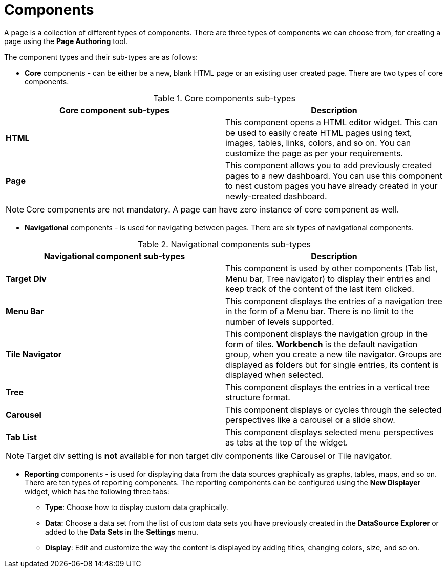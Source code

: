 [id='building-custom-dashboard-widgets-components-con']
= Components

A page is a collection of different types of components. There are three types of components we can choose from, for creating a page using the *Page Authoring* tool.

The component types and their sub-types are as follows:

* *Core* components - can be either be a new, blank HTML page or an existing user created page. There are two types of core components.

.Core components sub-types
[cols="1,1", options="header"]
|===
| Core component sub-types
| Description

|*HTML*
|This component opens a HTML editor widget. This can be used to easily create HTML pages using text, images, tables, links, colors, and so on. You can customize the page as per your requirements.
|*Page*
|This component allows you to add previously created pages to a new dashboard. You can use this component to nest custom pages you have already created in your newly-created dashboard.

|===

[NOTE]
=======
Core components are not mandatory. A page can have zero instance of core component as well.
=======

* *Navigational* components - is used for navigating between pages. There are six types of navigational components.

.Navigational components sub-types
[cols="1,1", options="header"]
|===
| Navigational component sub-types
| Description

|*Target Div*
|This component is used by other components (Tab list, Menu bar, Tree navigator) to display their entries and keep track of the content of the last item clicked.
|*Menu Bar*
|This component displays the entries of a navigation tree in the form of a Menu bar. There is no limit to the number of levels supported.
|*Tile Navigator*
|This component displays the navigation group in the form of tiles. *Workbench* is the default navigation group, when you create a new tile navigator. Groups are displayed as folders but for single entries, its content is displayed when selected.
|*Tree*
|This component displays the entries in a vertical tree structure format.
|*Carousel*
|This component displays or cycles through the selected perspectives like a carousel or a slide show.
|*Tab List*
|This component displays selected menu perspectives as tabs at the top of the widget.

|===

[NOTE]
=======
Target div setting is *not* available for non target div components like Carousel or Tile navigator.
=======

* *Reporting* components - is used for displaying data from the data sources graphically as graphs, tables, maps, and so on. There are ten types of reporting components. The reporting components can be configured using the *New Displayer* widget, which has the following three tabs:

** *Type*: Choose how to display custom data graphically.
** *Data*: Choose a data set from the list of custom data sets you have previously created in the *DataSource Explorer* or added to the *Data Sets* in the *Settings* menu.
** *Display*: Edit and customize the way the content is displayed by adding titles, changing colors, size, and so on.
